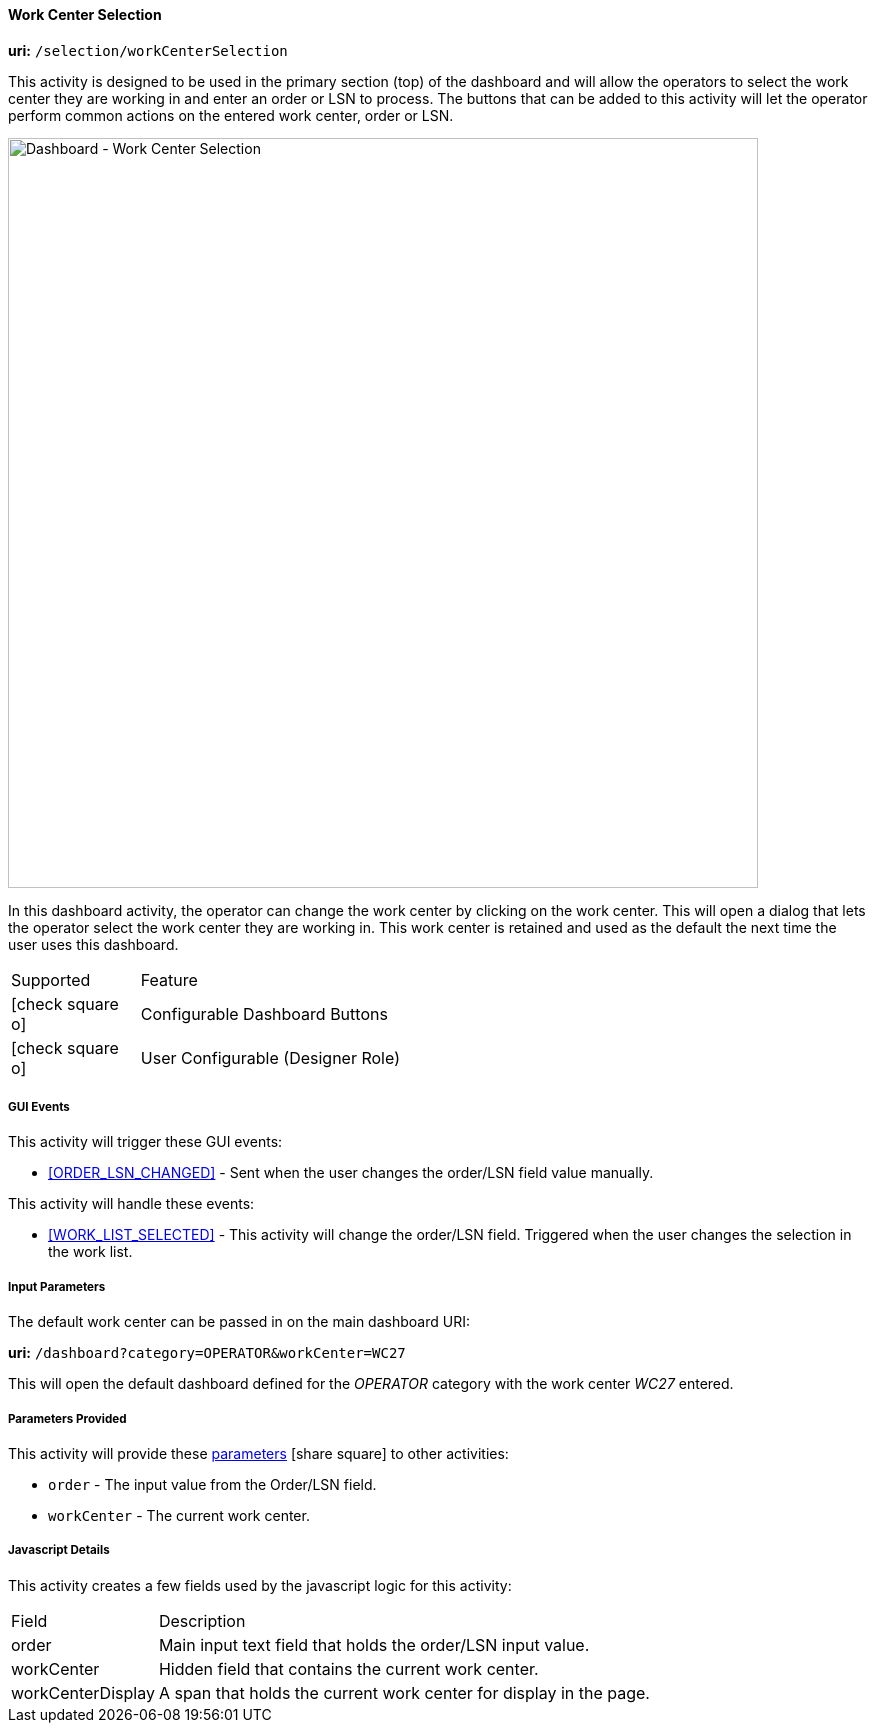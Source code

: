 
[[dashboard-work-center-selection]]
==== Work Center Selection

*uri:* `/selection/workCenterSelection`

This activity is designed to be used in the primary section (top) of the dashboard and
will allow the operators to select the work center they are working in and enter an
order or LSN to process.  The buttons that can be added to this activity will let
the operator perform common actions on the entered work center, order or LSN.

image::guis/DashboardWCSelection.png[Dashboard - Work Center Selection,align="center",width="750"]

In this dashboard activity, the operator can change the work center by clicking on the
work center. This will open a dialog that lets the operator select the work center they
are working in.  This work center
is retained and used as the default the next time the user uses this dashboard.

[cols="^1,4",width=75%,align="center"]
|===
|Supported | Feature
| icon:check-square-o[role="green"]| Configurable Dashboard Buttons
| icon:check-square-o[role="green"]| User Configurable (Designer Role)
|
|===


===== GUI Events

This activity will trigger these GUI events:

* <<ORDER_LSN_CHANGED>> -  Sent when the user changes the order/LSN field value manually.


This activity will handle these events:

* <<WORK_LIST_SELECTED>> - This activity will change the order/LSN field.
  Triggered when the user changes the selection in the work list.


===== Input Parameters

The default work center can be passed in on the main dashboard URI:

*uri:* `/dashboard?category=OPERATOR&workCenter=WC27`

This will open the default dashboard defined for the _OPERATOR_ category with the
work center _WC27_ entered.

===== Parameters Provided

This activity will provide these
link:{eframe-path}/guide.html#dashboard-provide-parameters[parameters^] icon:share-square[role="link-blue"]
to other activities:

* `order` - The input value from the Order/LSN field.
* `workCenter` - The current work center.

===== Javascript Details

This activity creates a few fields used by the javascript logic for this activity:

[cols="^1,4",width=75%,align="center"]
|===
|Field | Description
| order| Main input text field that holds the order/LSN input value.
| workCenter| Hidden field that contains the current work center.
| workCenterDisplay| A span that holds the current work center for display in the page.
|
|===

